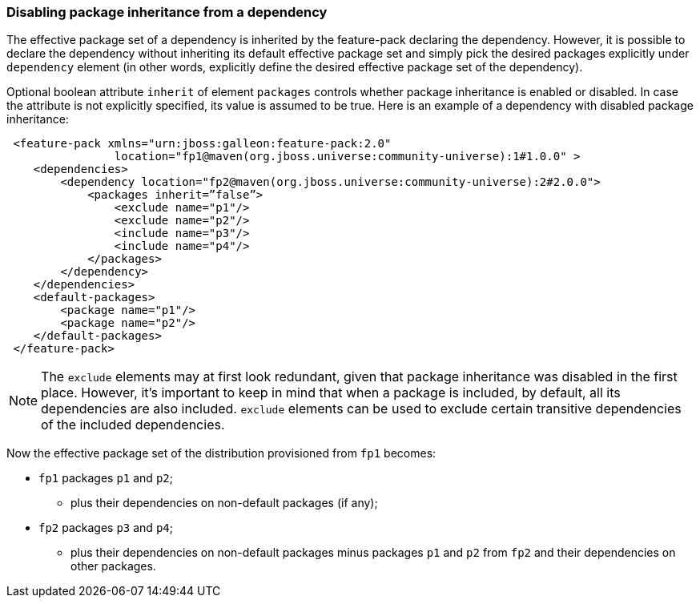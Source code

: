 ### Disabling package inheritance from a dependency

The effective package set of a dependency is inherited by the feature-pack declaring the dependency. However, it is possible to declare the dependency without inheriting its default effective package set and simply pick the desired packages explicitly under `dependency` element (in other words, explicitly define the desired effective package set of the dependency).

Optional boolean attribute `inherit` of element `packages` controls whether package inheritance is enabled or disabled. In case the attribute is not explicitly specified, its value is assumed to be true. Here is an example of a dependency with disabled package inheritance:

[source,xml]
----
 <feature-pack xmlns="urn:jboss:galleon:feature-pack:2.0"
                location="fp1@maven(org.jboss.universe:community-universe):1#1.0.0" >
    <dependencies>
        <dependency location="fp2@maven(org.jboss.universe:community-universe):2#2.0.0">
            <packages inherit=”false”>
                <exclude name="p1"/>
                <exclude name="p2"/>
                <include name="p3"/>
                <include name="p4"/>
            </packages>
        </dependency>
    </dependencies>
    <default-packages>
        <package name="p1"/>
        <package name="p2"/>
    </default-packages>
 </feature-pack>
----

NOTE: The `exclude` elements may at first look redundant, given that package inheritance was disabled in the first place. However, it's important to keep in mind that when a package is included, by default, all its dependencies are also included. `exclude` elements can be used to exclude certain transitive dependencies of the included dependencies.

Now the effective package set of the distribution provisioned from `fp1` becomes:

* `fp1` packages `p1` and `p2`;

** plus their dependencies on non-default packages (if any);

* `fp2` packages `p3` and `p4`;

** plus their dependencies on non-default packages minus packages `p1` and `p2` from `fp2` and their dependencies on other packages.
